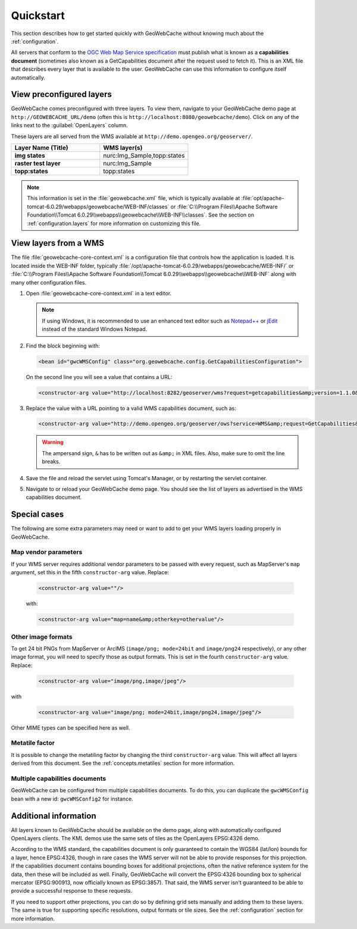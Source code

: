 .. _quickstart:

Quickstart
==========

This section describes how to get started quickly with GeoWebCache without knowing much about the :ref:`configuration`.

All servers that conform to the `OGC Web Map Service specification <http://www.opengeospatial.org/standards/wms>`_ must publish what is known as a **capabilities document** (sometimes also known as a GetCapabilities document after the request used to fetch it). This is an XML file that describes every layer that is available to the user. GeoWebCache can use this information to configure itself automatically.

.. _quickstart.xml:

View preconfigured layers
-------------------------

GeoWebCache comes preconfigured with three layers.  To view them, navigate to your GeoWebCache demo page at ``http://GEOWEBCACHE_URL/demo`` (often this is ``http://localhost:8080/geowebcache/demo``).  Click on any of the links next to the :guilabel:`OpenLayers` column.

These layers are all served from the WMS available at ``http://demo.opengeo.org/geoserver/``.

.. list-table::
   :header-rows: 1
   :widths: 50 50 

   * - Layer Name (Title)
     - WMS layer(s)
   * - **img states**
     - nurc:Img_Sample,topp:states
   * - **raster test layer**
     - nurc:Img_Sample
   * - **topp:states**
     - topp:states

.. note:: This information is set in the :file:`geowebcache.xml` file, which is typically available at :file:`opt/apache-tomcat-6.0.29/webapps/geowebcache/WEB-INF/classes` or :file:`C:\\Program Files\\Apache Software Foundation\\Tomcat 6.0.29\\webapps\\geowebcache\\WEB-INF\\classes`.  See the section on :ref:`configuration.layers` for more information on customizing this file.

.. _quickstart.wms:

View layers from a WMS
----------------------

The file :file:`geowebcache-core-context.xml` is a configuration file that controls how the application is loaded. It is located inside the WEB-INF folder, typically :file:`/opt/apache-tomcat-6.0.29/webapps/geowebcache/WEB-INF/` or :file:`C:\\Program Files\\Apache Software Foundation\\Tomcat 6.0.29\\webapps\\geowebcache\\WEB-INF` along with many other configuration files.

#. Open :file:`geowebcache-core-context.xml` in a text editor.

   .. note:: If using Windows, it is recommended to use an enhanced text editor such as `Notepad++ <http://notepad-plus-plus.org/>`_ or `jEdit <http://www.jedit.org>`_ instead of the standard Windows Notepad. 

#. Find the block beginning with:

   .. code-block:: xml

      <bean id="gwcWMSConfig" class="org.geowebcache.config.GetCapabilitiesConfiguration">

   On the second line you will see a value that contains a URL: 

   .. code-block:: xml

      <constructor-arg value="http://localhost:8282/geoserver/wms?request=getcapabilities&amp;version=1.1.0&amp;service=wms" />

#. Replace the value with a URL pointing to a valid WMS capabilities document, such as:

   .. code-block:: xml

      <constructor-arg value="http://demo.opengeo.org/geoserver/ows?service=WMS&amp;request=GetCapabilities&amp;version=1.1.0" />

   .. warning::  The ampersand sign, ``&`` has to be written out as ``&amp;`` in XML files. Also, make sure to omit the line breaks.

#. Save the file and reload the servlet using Tomcat's Manager, or by restarting the servlet container.

#. Navigate to or reload your GeoWebCache demo page.  You should see the list of layers as advertised in the WMS capabilities document.

Special cases
-------------

The following are some extra parameters may need or want to add to get your WMS layers loading properly in GeoWebCache.

Map vendor parameters
~~~~~~~~~~~~~~~~~~~~~

If your WMS server requires additional vendor parameters to be passed with every request, such as MapServer's ``map`` argument, set this in the fifth ``constructor-arg`` value.  Replace:

   .. code-block:: xml

      <constructor-arg value=""/>

   with:

   .. code-block:: xml

      <constructor-arg value="map=name&amp;otherkey=othervalue"/>

Other image formats
~~~~~~~~~~~~~~~~~~~

To get 24 bit PNGs from MapServer or ArcIMS (``image/png; mode=24bit`` and ``image/png24`` respectively), or any other image format, you will need to specify those as output formats.  This is set in the fourth ``constructor-arg`` value.  Replace:

   .. code-block:: xml

      <constructor-arg value="image/png,image/jpeg"/>

with

   .. code-block:: xml

      <constructor-arg value="image/png; mode=24bit,image/png24,image/jpeg"/>

Other MIME types can be specified here as well.

Metatile factor
~~~~~~~~~~~~~~~

It is possible to change the metatiling factor by changing the third ``constructor-arg`` value.  This will affect all layers derived from this document.  See the :ref:`concepts.metatiles` section for more information.

Multiple capabilities documents
~~~~~~~~~~~~~~~~~~~~~~~~~~~~~~~

GeoWebCache can be configured from multiple capabilities documents.  To do this, you can duplicate the ``gwcWMSConfig`` bean with a new id: ``gwcWMSConfig2`` for instance.


Additional information
----------------------

All layers known to GeoWebCache should be available on the demo page, along with automatically configured OpenLayers clients. The KML demos use the same sets of tiles as the OpenLayers EPSG:4326 demo.

According to the WMS standard, the capabilities document is only guaranteed to contain the WGS84 (lat/lon) bounds for a layer, hence EPSG:4326, though in rare cases the WMS server will not be able to provide responses for this projection. If the capabilities document contains bounding boxes for additional projections, often the native reference system for the data, then these will be included as well. Finally, GeoWebCache will convert the EPSG:4326 bounding box to spherical mercator (EPSG:900913, now officially known as EPSG:3857).  That said, the WMS server isn't guaranteed to be able to provide a successful response to these requests.

If you need to support other projections, you can do so by defining grid sets manually and adding them to these layers. The same is true for supporting specific resolutions, output formats or tile sizes.  See the :ref:`configuration` section for more information.
